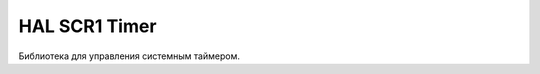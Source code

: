 HAL SCR1 Timer
==============

Библиотека для управления системным таймером.


.. doxygenfile:: mik32_hal_scr1_timer.h
   :project: doxy_file
